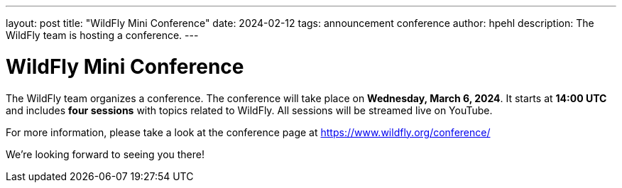 ---
layout: post
title:  "WildFly Mini Conference"
date:   2024-02-12
tags:   announcement conference
author: hpehl
description: The WildFly team is hosting a conference.
---

= WildFly Mini Conference

The WildFly team organizes a conference. The conference will take place on *Wednesday, March 6, 2024*. It starts at *14:00 UTC* and includes *four sessions* with topics related to WildFly. All sessions will be streamed live on YouTube.

For more information, please take a look at the conference page at https://www.wildfly.org/conference/

We're looking forward to seeing you there!
